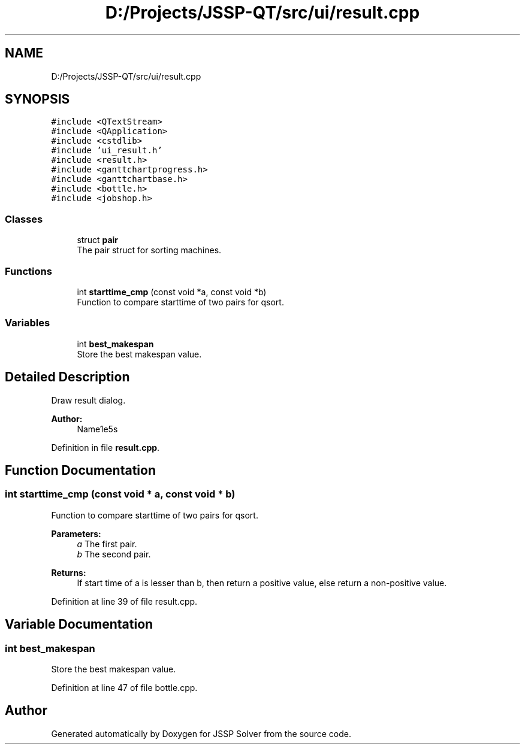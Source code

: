 .TH "D:/Projects/JSSP-QT/src/ui/result.cpp" 3 "Fri Jun 15 2018" "Version iota" "JSSP Solver" \" -*- nroff -*-
.ad l
.nh
.SH NAME
D:/Projects/JSSP-QT/src/ui/result.cpp
.SH SYNOPSIS
.br
.PP
\fC#include <QTextStream>\fP
.br
\fC#include <QApplication>\fP
.br
\fC#include <cstdlib>\fP
.br
\fC#include 'ui_result\&.h'\fP
.br
\fC#include <result\&.h>\fP
.br
\fC#include <ganttchartprogress\&.h>\fP
.br
\fC#include <ganttchartbase\&.h>\fP
.br
\fC#include <bottle\&.h>\fP
.br
\fC#include <jobshop\&.h>\fP
.br

.SS "Classes"

.in +1c
.ti -1c
.RI "struct \fBpair\fP"
.br
.RI "The pair struct for sorting machines\&. "
.in -1c
.SS "Functions"

.in +1c
.ti -1c
.RI "int \fBstarttime_cmp\fP (const void *a, const void *b)"
.br
.RI "Function to compare starttime of two pairs for qsort\&. "
.in -1c
.SS "Variables"

.in +1c
.ti -1c
.RI "int \fBbest_makespan\fP"
.br
.RI "Store the best makespan value\&. "
.in -1c
.SH "Detailed Description"
.PP 
Draw result dialog\&.
.PP
\fBAuthor:\fP
.RS 4
Name1e5s 
.RE
.PP

.PP
Definition in file \fBresult\&.cpp\fP\&.
.SH "Function Documentation"
.PP 
.SS "int starttime_cmp (const void * a, const void * b)"

.PP
Function to compare starttime of two pairs for qsort\&. 
.PP
\fBParameters:\fP
.RS 4
\fIa\fP The first pair\&. 
.br
\fIb\fP The second pair\&. 
.RE
.PP
\fBReturns:\fP
.RS 4
If start time of a is lesser than b, then return a positive value, else return a non-positive value\&. 
.RE
.PP

.PP
Definition at line 39 of file result\&.cpp\&.
.SH "Variable Documentation"
.PP 
.SS "int best_makespan"

.PP
Store the best makespan value\&. 
.PP
Definition at line 47 of file bottle\&.cpp\&.
.SH "Author"
.PP 
Generated automatically by Doxygen for JSSP Solver from the source code\&.
